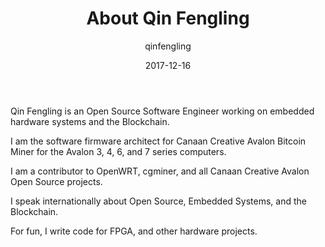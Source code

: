 #+OPTIONS: toc:nil
#+TITLE: About Qin Fengling
#+DATE: 2017-12-16
#+AUTHOR: qinfengling
#+PROPERTY: LANGUAGE en
#+PROPERTY: SAVE_AS index.html

Qin Fengling is an Open Source Software Engineer working on embedded hardware systems and the Blockchain.

I am the software firmware architect for Canaan Creative Avalon Bitcoin Miner for the Avalon 3, 4, 6, and 7 series computers.

I am a contributor to OpenWRT, cgminer, and all Canaan Creative Avalon Open Source projects.

I speak internationally about Open Source, Embedded Systems, and the Blockchain.

For fun, I write code for FPGA, and other hardware projects.
